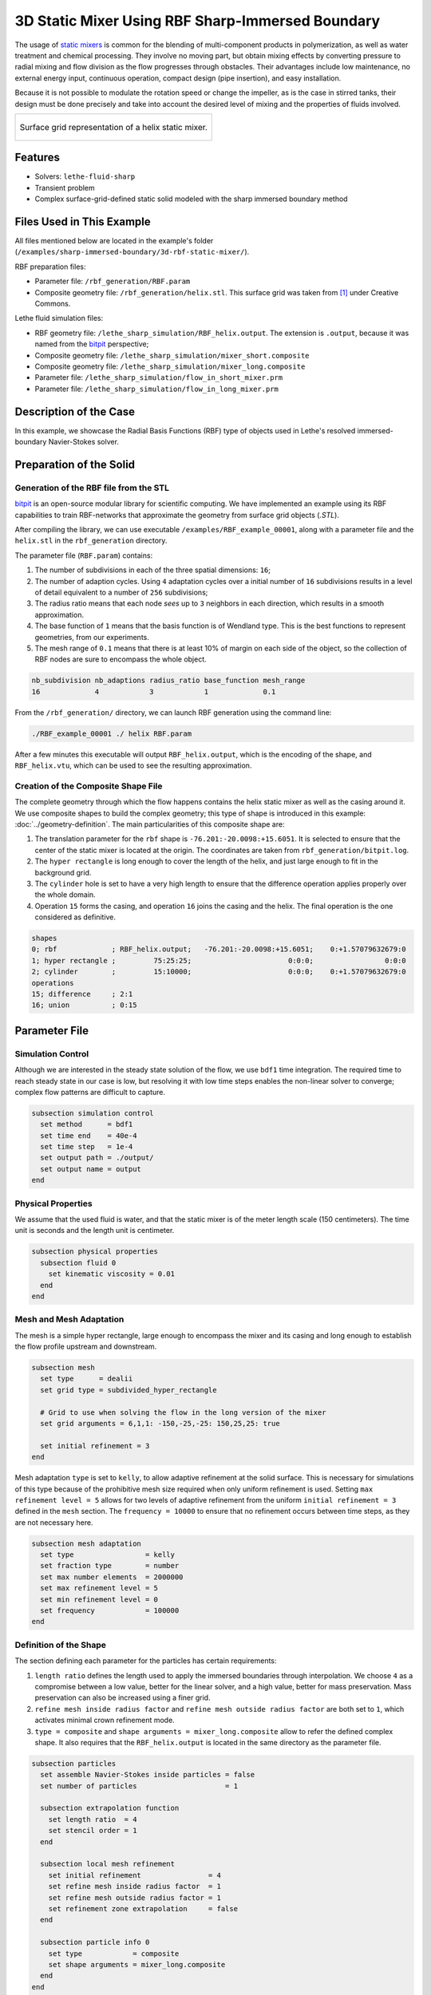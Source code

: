 =====================================================================================
3D Static Mixer Using RBF Sharp-Immersed Boundary
=====================================================================================

The usage of `static mixers <https://en.wikipedia.org/wiki/Static_mixer>`_ is common for the blending of multi-component products in polymerization, as well as water treatment and chemical processing. They involve no moving part, but obtain mixing effects by converting pressure to radial mixing and flow division as the flow progresses through obstacles. Their advantages include low maintenance, no external energy input, continuous operation, compact design (pipe insertion), and easy installation.

Because it is not possible to modulate the rotation speed or change the impeller, as is the case in stirred tanks, their design must be done precisely and take into account the desired level of mixing and the properties of fluids involved.

+-----------------------------------------------------------------------------------------------------------------------------+
|  .. figure:: images/static_mixer_stl_casing_arrows.png                                                                      |
|     :align: center                                                                                                          |
|     :width: 800                                                                                                             |
|     :name: Surface grid representation of a helix static mixer with its casing.                                             |
|                                                                                                                             |
|     Surface grid representation of a helix static mixer.                                                                    |
|                                                                                                                             |
+-----------------------------------------------------------------------------------------------------------------------------+

----------------------------------
Features
----------------------------------

- Solvers: ``lethe-fluid-sharp``
- Transient problem
- Complex surface-grid-defined static solid modeled with the sharp immersed boundary method


----------------------------
Files Used in This Example
----------------------------
All files mentioned below are located in the example's folder (``/examples/sharp-immersed-boundary/3d-rbf-static-mixer/``).

RBF preparation files:

* Parameter file: ``/rbf_generation/RBF.param``
* Composite geometry file: ``/rbf_generation/helix.stl``. This surface grid was taken from `[1] <https://www.thingiverse.com/thing:3915237>`_ under Creative Commons.

Lethe fluid simulation files:

* RBF geometry file: ``/lethe_sharp_simulation/RBF_helix.output``. The extension is ``.output``, because it was named from the `bitpit <https://github.com/optimad/bitpit>`_ perspective;
* Composite geometry file: ``/lethe_sharp_simulation/mixer_short.composite``
* Composite geometry file: ``/lethe_sharp_simulation/mixer_long.composite``
* Parameter file: ``/lethe_sharp_simulation/flow_in_short_mixer.prm``
* Parameter file: ``/lethe_sharp_simulation/flow_in_long_mixer.prm``



-----------------------
Description of the Case
-----------------------

In this example, we showcase the Radial Basis Functions (RBF) type of objects used in Lethe's resolved immersed-boundary Navier-Stokes solver.


------------------------
Preparation of the Solid
------------------------

Generation of the RBF file from the STL
~~~~~~~~~~~~~~~~~~~~~~~~~~~~~~~~~~~~~~~

`bitpit <https://github.com/optimad/bitpit>`_ is an open-source modular library for scientific computing. We have implemented an example using its RBF capabilities to train RBF-networks that approximate the geometry from surface grid objects (`.STL`).

After compiling the library, we can use executable ``/examples/RBF_example_00001``, along with a parameter file and the ``helix.stl`` in the ``rbf_generation`` directory.

The parameter file (``RBF.param``) contains:

#. The number of subdivisions in each of the three spatial dimensions: ``16``;
#. The number of adaption cycles. Using ``4`` adaptation cycles over a initial number of ``16`` subdivisions results in a level of detail equivalent to a number of ``256`` subdivisions;
#. The radius ratio means that each node `sees` up to ``3`` neighbors in each direction, which results in a smooth approximation.
#. The base function of ``1`` means that the basis function is of Wendland type. This is the best functions to represent geometries, from our experiments.
#. The mesh range of ``0.1`` means that there is at least 10% of margin on each side of the object, so the collection of RBF nodes are sure to encompass the whole object.

.. code-block:: text

    nb_subdivision nb_adaptions radius_ratio base_function mesh_range
    16             4            3            1             0.1

From the ``/rbf_generation/`` directory, we can launch RBF generation using the command line:

.. code-block:: text
  :class: copy-button

  ./RBF_example_00001 ./ helix RBF.param

After a few minutes this executable will output ``RBF_helix.output``, which is the encoding of the shape, and ``RBF_helix.vtu``, which can be used to see the resulting approximation.

Creation of the Composite Shape File
~~~~~~~~~~~~~~~~~~~~~~~~~~~~~~~~~~~~

The complete geometry through which the flow happens contains the helix static mixer as well as the casing around it. We use composite shapes to build the complex geometry; this type of shape is introduced in this example: :doc:`../geometry-definition`. The main particularities of this composite shape are:

#. The translation parameter for the ``rbf`` shape is ``-76.201:-20.0098:+15.6051``. It is selected to ensure that the center of the static mixer is located at the origin. The coordinates are taken from ``rbf_generation/bitpit.log``.
#. The ``hyper rectangle`` is long enough to cover the length of the helix, and just large enough to fit in the background grid.
#. The ``cylinder`` hole is set to have a very high length to ensure that the difference operation applies properly over the whole domain.
#. Operation ``15`` forms the casing, and operation ``16`` joins the casing and the helix. The final operation is the one considered as definitive.

.. code-block:: text

    shapes
    0; rbf             ; RBF_helix.output;   -76.201:-20.0098:+15.6051;    0:+1.57079632679:0
    1; hyper rectangle ;         75:25:25;                       0:0:0;                 0:0:0
    2; cylinder        ;         15:10000;                       0:0:0;    0:+1.57079632679:0
    operations
    15; difference     ; 2:1
    16; union          ; 0:15

---------------
Parameter File
---------------

Simulation Control
~~~~~~~~~~~~~~~~~~

Although we are interested in the steady state solution of the flow, we use ``bdf1`` time integration. The required time to reach steady state in our case is low, but resolving it with low time steps enables the non-linear solver to converge; complex flow patterns are difficult to capture.

.. code-block:: text

    subsection simulation control
      set method      = bdf1
      set time end    = 40e-4
      set time step   = 1e-4
      set output path = ./output/
      set output name = output
    end

Physical Properties
~~~~~~~~~~~~~~~~~~~

We assume that the used fluid is water, and that the static mixer is of the meter length scale (150 centimeters). The time unit is seconds and the length unit is centimeter.

.. code-block:: text

    subsection physical properties
      subsection fluid 0
        set kinematic viscosity = 0.01
      end
    end


Mesh and Mesh Adaptation
~~~~~~~~~~~~~~~~~~~~~~~~

The mesh is a simple hyper rectangle, large enough to encompass the mixer and its casing and long enough to establish the flow profile upstream and downstream.


.. code-block:: text

    subsection mesh
      set type      = dealii
      set grid type = subdivided_hyper_rectangle

      # Grid to use when solving the flow in the long version of the mixer
      set grid arguments = 6,1,1: -150,-25,-25: 150,25,25: true

      set initial refinement = 3
    end

Mesh adaptation ``type`` is set to ``kelly``, to allow adaptive refinement at the solid surface. This is necessary for simulations of this type because of the prohibitive mesh size required when only uniform refinement is used. Setting ``max refinement level = 5`` allows for two levels of adaptive refinement from the uniform ``initial refinement = 3`` defined in the ``mesh`` section. The ``frequency = 10000`` to ensure that no refinement occurs between time steps, as they are not necessary here.

.. code-block:: text

    subsection mesh adaptation
      set type                 = kelly
      set fraction type        = number
      set max number elements  = 2000000
      set max refinement level = 5
      set min refinement level = 0
      set frequency            = 100000
    end



Definition of the Shape
~~~~~~~~~~~~~~~~~~~~~~~

The section defining each parameter for the particles has certain requirements:

#. ``length ratio`` defines the length used to apply the immersed boundaries through interpolation. We choose ``4`` as a compromise between a low value, better for the linear solver, and a high value, better for mass preservation. Mass preservation can also be increased using a finer grid.
#. ``refine mesh inside radius factor`` and ``refine mesh outside radius factor`` are both set to ``1``, which activates minimal crown refinement mode.
#. ``type = composite`` and ``shape arguments = mixer_long.composite`` allow to refer the defined complex shape. It also requires that the ``RBF_helix.output`` is located in the same directory as the parameter file.

.. code-block:: text

    subsection particles
      set assemble Navier-Stokes inside particles = false
      set number of particles                     = 1

      subsection extrapolation function
        set length ratio  = 4
        set stencil order = 1
      end

      subsection local mesh refinement
        set initial refinement                = 4
        set refine mesh inside radius factor  = 1
        set refine mesh outside radius factor = 1
        set refinement zone extrapolation     = false
      end

      subsection particle info 0
        set type            = composite
        set shape arguments = mixer_long.composite
      end
    end


Boundary Conditions
~~~~~~~~~~~~~~~~~~~

Each of the boundary are assigned a condition:

#. The inlet is set to a Dirichlet boundary condition, with unit velocity in `X` direction.
#. The outlet is defined as such, and is the weakly imposed condition required when using ``lethe-fluid-sharp``.
#. The remaining boundaries are set as ``noslip`` to emulate the flow in a channel.

.. code-block:: text

  subsection boundary conditions
    set number = 6
    subsection bc 0
      set id   = 0
      set type = function
      subsection u
        set Function expression = 1
      end
    end
    subsection bc 1
      set id   = 1
      set type = outlet
    end
    subsection bc 2
      set id   = 2
      set type = noslip
    end
    subsection bc 3
      set id   = 3
      set type = noslip
    end
    subsection bc 4
      set id   = 4
      set type = noslip
    end
    subsection bc 5
      set id   = 5
      set type = noslip
    end
  end


Post-Processing
~~~~~~~~~~~~~~~~~~~~~~~

Pressure drop and flow rate post-processing are enabled to track when steady state is reached and to ensure that mass is preserved. Too high variations between inlet and outlet flow rates are linked to increased error on the pressure drop predictions.

.. code-block:: text

  subsection post-processing
    set verbosity               = verbose
    set calculate pressure drop = true
    set calculate flow rate     = true
    set inlet boundary id       = 0
    set outlet boundary id      = 1
  end

--------
Results
--------

The simulation can be launched with multiple cores:

.. code-block:: text
  :class: copy-button

  mpirun -np 6 lethe-fluid-sharp flow_in_long_mixer.prm


After the simulation has run, streamlines can be use to visualise the pressure and velocity fields through the static mixer, as well as show the mixing effects that can be obtained.

+-----------------------------------------------------------------------------------------------------------------------------+
|  .. figure:: images/long_static_mixer_medium_thick_p_v.png                                                                  |
|     :align: center                                                                                                          |
|     :width: 800                                                                                                             |
|     :name: Streamlines in the static mixer colored by velocity magnitude and pressure                                       |
|                                                                                                                             |
|     Streamlines in the static mixer colored by velocity magnitude and pressure                                              |
|                                                                                                                             |
+-----------------------------------------------------------------------------------------------------------------------------+


----------
References
----------

`[1] <https://www.thingiverse.com/thing:3915237>`_ Group 9., «Helix Static Mixer» on Thingiverse.
